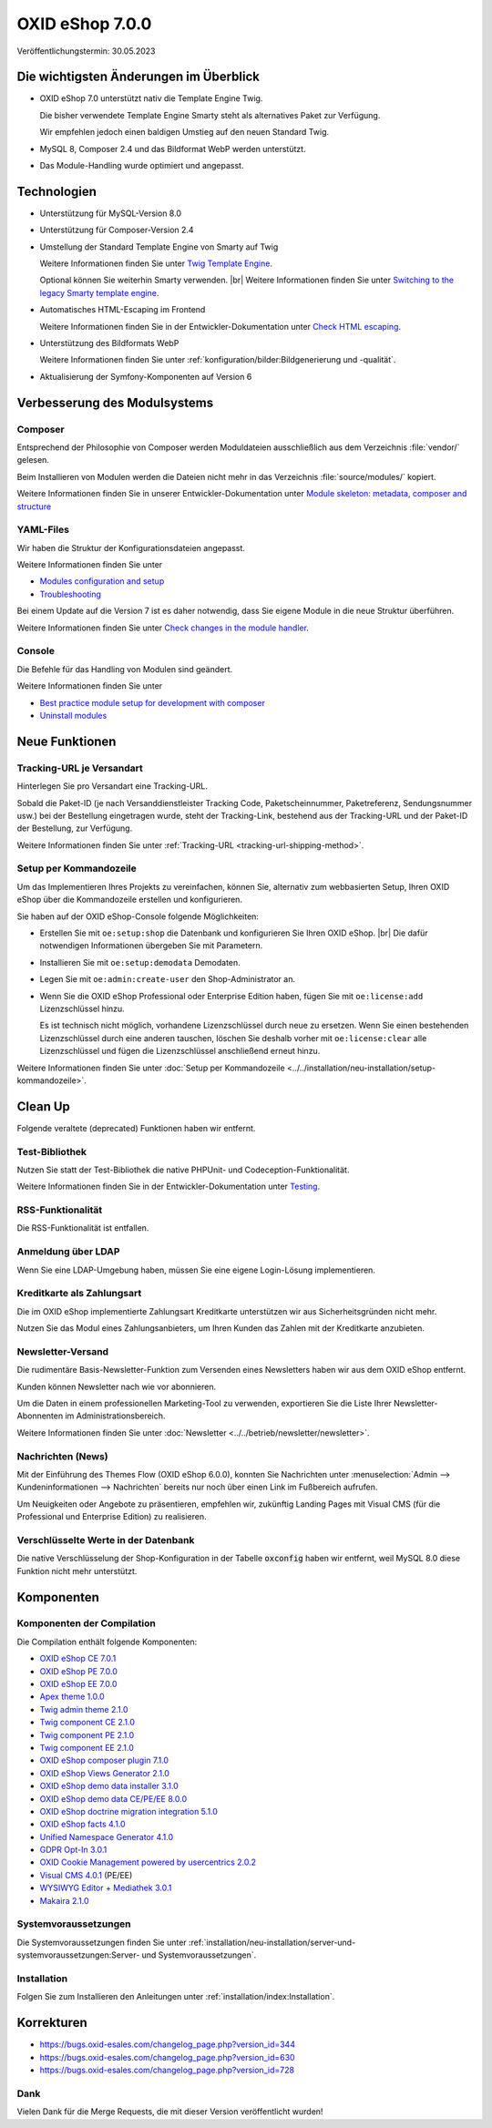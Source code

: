 OXID eShop 7.0.0
================

Veröffentlichungstermin: 30.05.2023

Die wichtigsten Änderungen im Überblick
---------------------------------------

* OXID eShop 7.0 unterstützt nativ die Template Engine Twig.

  Die bisher verwendete Template Engine Smarty steht als alternatives Paket zur Verfügung.

  Wir empfehlen jedoch einen baldigen Umstieg auf den neuen Standard Twig.

* MySQL 8, Composer 2.4 und das Bildformat WebP werden unterstützt.
* Das Module-Handling wurde optimiert und angepasst.

Technologien
------------

* Unterstützung für MySQL-Version 8.0

* Unterstützung für Composer-Version 2.4

* Umstellung der Standard Template Engine von Smarty auf Twig

  Weitere Informationen finden Sie unter `Twig Template Engine <https://docs.oxid-esales.com/developer/en/latest/development/modules_components_themes/project/twig_template_engine/index.html>`_.

  Optional können Sie weiterhin Smarty verwenden.
  |br|
  Weitere Informationen finden Sie unter `Switching to the legacy Smarty template engine <https://docs.oxid-esales.com/developer/en/latest/update/eshop_from_65_to_7/install_smarty_engine.html>`_.

* Automatisches HTML-Escaping im Frontend

  Weitere Informationen finden Sie in der Entwickler-Dokumentation unter `Check HTML escaping <https://docs.oxid-esales.com/developer/en/latest/update/eshop_from_65_to_7/modules.html#check-html-escaping>`_.

* Unterstützung des Bildformats WebP

  Weitere Informationen finden Sie unter :ref:`konfiguration/bilder:Bildgenerierung und -qualität`.

* Aktualisierung der Symfony-Komponenten auf Version 6

Verbesserung des Modulsystems
-----------------------------

Composer
^^^^^^^^

Entsprechend der Philosophie von Composer werden Moduldateien ausschließlich aus dem Verzeichnis :file:`vendor/` gelesen.

Beim Installieren von Modulen werden die Dateien nicht mehr in das Verzeichnis :file:`source/modules/` kopiert.

Weitere Informationen finden Sie in unserer Entwickler-Dokumentation unter `Module skeleton: metadata, composer and structure <https://docs.oxid-esales.com/developer/en/latest/development/modules_components_themes/module/skeleton/index.html>`_

YAML-Files
^^^^^^^^^^

Wir haben die Struktur der Konfigurationsdateien angepasst.

Weitere Informationen finden Sie unter

* `Modules configuration and setup <https://docs.oxid-esales.com/developer/en/latest/development/modules_components_themes/project/module_configuration/modules_configuration.html>`_
* `Troubleshooting <https://docs.oxid-esales.com/developer/en/latest/development/modules_components_themes/module/installation_setup/troubleshooting.html>`_

Bei einem Update auf die Version 7 ist es daher notwendig, dass Sie eigene Module in die neue Struktur überführen.

Weitere Informationen finden Sie unter `Check changes in the module handler <https://docs.oxid-esales.com/developer/en/latest/update/eshop_from_65_to_7/modules.html#port-to-v7-module-handler-20221123>`_.

Console
^^^^^^^

Die Befehle für das Handling von Modulen sind geändert.

Weitere Informationen finden Sie unter

* `Best practice module setup for development with composer <https://docs.oxid-esales.com/developer/en/latest/development/modules_components_themes/module/tutorials/module_setup.html>`_
* `Uninstall modules <https://docs.oxid-esales.com/developer/en/latest/development/modules_components_themes/module/uninstall/index.html>`_


Neue Funktionen
---------------

Tracking-URL je Versandart
^^^^^^^^^^^^^^^^^^^^^^^^^^

.. todo: #tbd: Doku im entspr. Kap. erg: :menuselection:`Stammdaten --> Grundeinstellungen --> Einstell. --> Weitere Einstellungen`
        :menuselection:`Master Settings --> Core Settings --> Settings --> Other Settings`, :guilabel:`Standard shipping provider tracking URL`

Hinterlegen Sie pro Versandart eine Tracking-URL.

Sobald die Paket-ID (je nach Versanddienstleister Tracking Code, Paketscheinnummer, Paketreferenz, Sendungsnummer usw.) bei der Bestellung eingetragen wurde, steht der Tracking-Link, bestehend aus der Tracking-URL und der Paket-ID der Bestellung, zur Verfügung.

Weitere Informationen finden Sie unter :ref:`Tracking-URL <tracking-url-shipping-method>`.

Setup per Kommandozeile
^^^^^^^^^^^^^^^^^^^^^^^

Um das Implementieren Ihres Projekts zu vereinfachen, können Sie, alternativ zum webbasierten Setup, Ihren OXID eShop über die Kommandozeile erstellen und konfigurieren.

Sie haben auf der OXID eShop-Console folgende Möglichkeiten:

* Erstellen Sie mit ``oe:setup:shop`` die Datenbank und konfigurieren Sie Ihren OXID eShop.
  |br|
  Die dafür notwendigen Informationen übergeben Sie mit Parametern.

* Installieren Sie mit ``oe:setup:demodata`` Demodaten.
* Legen Sie mit ``oe:admin:create-user`` den Shop-Administrator an.
* Wenn Sie die OXID eShop Professional oder Enterprise Edition haben, fügen Sie mit ``oe:license:add`` Lizenzschlüssel hinzu.

  Es ist technisch nicht möglich, vorhandene Lizenzschlüssel durch neue zu ersetzen. Wenn Sie einen bestehenden Lizenzschlüssel durch eine anderen tauschen, löschen Sie deshalb vorher mit ``oe:license:clear`` alle Lizenzschlüssel und fügen die Lizenzschlüssel anschließend erneut hinzu.

Weitere Informationen finden Sie unter :doc:`Setup per Kommandozeile <../../installation/neu-installation/setup-kommandozeile>`.

Clean Up
--------

Folgende veraltete (deprecated) Funktionen haben wir entfernt.

Test-Bibliothek
^^^^^^^^^^^^^^^

Nutzen Sie statt der Test-Bibliothek die native PHPUnit- und Codeception-Funktionalität.

Weitere Informationen finden Sie in der Entwickler-Dokumentation unter `Testing <https://docs.oxid-esales.com/developer/en/latest/development/testing/index.html>`_.

RSS-Funktionalität
^^^^^^^^^^^^^^^^^^

Die RSS-Funktionalität ist entfallen.

Anmeldung über LDAP
^^^^^^^^^^^^^^^^^^^

Wenn Sie eine LDAP-Umgebung haben, müssen Sie eine eigene Login-Lösung implementieren.

Kreditkarte als Zahlungsart
^^^^^^^^^^^^^^^^^^^^^^^^^^^

Die im OXID eShop implementierte Zahlungsart Kreditkarte unterstützen wir aus Sicherheitsgründen nicht mehr.

Nutzen Sie das Modul eines Zahlungsanbieters, um Ihren Kunden das Zahlen mit der Kreditkarte anzubieten.

Newsletter-Versand
^^^^^^^^^^^^^^^^^^

Die rudimentäre Basis-Newsletter-Funktion zum Versenden eines Newsletters haben wir aus dem OXID eShop entfernt.

Kunden können Newsletter nach wie vor abonnieren.

Um die Daten in einem professionellen Marketing-Tool zu verwenden, exportieren Sie die Liste Ihrer Newsletter-Abonnenten im Administrationsbereich.

Weitere Informationen finden Sie unter :doc:`Newsletter <../../betrieb/newsletter/newsletter>`.

Nachrichten (News)
^^^^^^^^^^^^^^^^^^

Mit der Einführung des Themes Flow (OXID eShop 6.0.0), konnten Sie Nachrichten unter :menuselection:`Admin --> Kundeninformationen --> Nachrichten` bereits nur noch über einen Link im Fußbereich aufrufen.

Um Neuigkeiten oder Angebote zu präsentieren, empfehlen wir, zukünftig Landing Pages mit Visual CMS (für die Professional und Enterprise Edition) zu realisieren.

Verschlüsselte Werte in der Datenbank
^^^^^^^^^^^^^^^^^^^^^^^^^^^^^^^^^^^^^

Die native Verschlüsselung der Shop-Konfiguration in der Tabelle :code:`oxconfig` haben wir entfernt, weil MySQL 8.0 diese Funktion nicht mehr unterstützt.

Komponenten
-----------

Komponenten der Compilation
^^^^^^^^^^^^^^^^^^^^^^^^^^^

Die Compilation enthält folgende Komponenten:

* `OXID eShop CE 7.0.1 <https://github.com/OXID-eSales/oxideshop_ce/blob/v7.0.1/CHANGELOG.md>`_
* `OXID eShop PE 7.0.0 <https://github.com/OXID-eSales/oxideshop_pe/blob/v7.0.0/CHANGELOG.md>`_
* `OXID eShop EE 7.0.0 <https://github.com/OXID-eSales/oxideshop_ee/blob/v7.0.0/CHANGELOG.md>`_
* `Apex theme 1.0.0 <https://github.com/OXID-eSales/apex-theme/blob/v1.0.0/CHANGELOG.md>`_
* `Twig admin theme 2.1.0 <https://github.com/OXID-eSales/twig-admin-theme/blob/v2.1.0/CHANGELOG.md>`_
* `Twig component CE 2.1.0 <https://github.com/OXID-eSales/twig-component/blob/v2.1.0/CHANGELOG.md>`_
* `Twig component PE 2.1.0 <https://github.com/OXID-eSales/twig-component-pe/blob/v2.1.0/CHANGELOG.md>`_
* `Twig component EE 2.1.0 <https://github.com/OXID-eSales/twig-component-ee/blob/v2.1.0/CHANGELOG.md>`_

* `OXID eShop composer plugin 7.1.0 <https://github.com/OXID-eSales/oxideshop_composer_plugin/blob/v7.1.0/CHANGELOG.md>`_
* `OXID eShop Views Generator 2.1.0 <https://github.com/OXID-eSales/oxideshop-db-views-generator/blob/v2.1.0/CHANGELOG.md>`_
* `OXID eShop demo data installer 3.1.0 <https://github.com/OXID-eSales/oxideshop-demodata-installer/blob/v3.1.0/CHANGELOG.md>`_
* `OXID eShop demo data CE/PE/EE 8.0.0 <https://github.com/OXID-eSales/oxideshop_demodata_ce/blob/v8.0.0/CHANGELOG.md>`_
* `OXID eShop doctrine migration integration 5.1.0 <https://github.com/OXID-eSales/oxideshop-doctrine-migration-wrapper/blob/v5.1.0/CHANGELOG.md>`_
* `OXID eShop facts 4.1.0 <https://github.com/OXID-eSales/oxideshop-facts/blob/v4.1.0/CHANGELOG.md>`_
* `Unified Namespace Generator 4.1.0 <https://github.com/OXID-eSales/oxideshop-unified-namespace-generator/blob/v4.1.0/CHANGELOG.md>`_

* `GDPR Opt-In 3.0.1 <https://github.com/OXID-eSales/gdpr-optin-module/blob/v3.0.1/CHANGELOG.md>`_
* `OXID Cookie Management powered by usercentrics 2.0.2 <https://github.com/OXID-eSales/usercentrics/blob/v2.0.2/CHANGELOG.md>`_
* `Visual CMS 4.0.1 <https://github.com/OXID-eSales/visual_cms_module/blob/v4.0.1/CHANGELOG.md>`_ (PE/EE)
* `WYSIWYG Editor + Mediathek 3.0.1 <https://github.com/OXID-eSales/ddoe-wysiwyg-editor-module/blob/v3.0.1/CHANGELOG.md>`_
* `Makaira 2.1.0 <https://github.com/MakairaIO/oxid-connect-essential/blob/2.1.0/CHANGELOG.md>`_


Systemvoraussetzungen
^^^^^^^^^^^^^^^^^^^^^

Die Systemvoraussetzungen finden Sie unter :ref:`installation/neu-installation/server-und-systemvoraussetzungen:Server- und Systemvoraussetzungen`.

Installation
^^^^^^^^^^^^

Folgen Sie zum Installieren den Anleitungen unter :ref:`installation/index:Installation`.

Korrekturen
-----------

* https://bugs.oxid-esales.com/changelog_page.php?version_id=344
* https://bugs.oxid-esales.com/changelog_page.php?version_id=630
* https://bugs.oxid-esales.com/changelog_page.php?version_id=728


Dank
^^^^

Vielen Dank für die Merge Requests, die mit dieser Version veröffentlicht wurden!

.. todo: #tbd: #VL: Haben wir eine Liste zu Beiträger? -- siehe Changelog: dort keine Namen -- VL prüft: i.a.
        flow-control |br|
        PR-758 Refaktorierung von Aufrufen der veralteten getStr-Methode |br|
        PR-721 Fehlende veraltete getConfig- und getSession-Methodenaufrufe behoben |br|
        PR-728 PHP-Fehlerberichtsstufe nicht zurücksetzen |br|
        vanilla-thunder |br|
        PR-764 Anzeige von mehr Details in der Berechtigungsprüfung im Setup-Prozess
        BernhardScheffold |br|
        PR-466 oxseo::OXOBJECTID-Index verbessern
        alfredbez |br|
        PR-772 BC-Klassen durch namenstragende Klassen ersetzt |br|
        PR-493 Zeitstempel wird nun für css und js Dateien hinzugefügt, die von Modulen eingebunden werden |br|
        PR-733 Protokollierung im Shop-Konstruktor, wenn der Shop nicht gültig ist |br|
        PR-766 Einführung von Psalm für statische Code-Analyse |br|
        PR-449 Unterstützung für eine einzige Language-Map-Datei |br|
        PR-744 Argumente zur oxNew-Methodensignatur hinzugefügt, um die Möglichkeiten der statischen Analyse zu verbessern |br|
        PR-802 Exception in der getLanguageAbbr Methode, wenn keine Abkürzung für eine bestimmte ID verfügbar ist |br|
        8i11y |br|
        PR-789 Sicherstellen, dass das Verzeichnis source/out/pictures/generated existiert
        ivoba |br|
        PR-808 und PR-827 Verbessert gitignore
        dx-bhesse |br|
        PR-793 Behebung des Problems mit der Escape-Funktion für Sonderzeichen in simplexml::addChild
        keywan-ghadami-oxid |br|
        PR-754 Preflight-Prüfung für die Erzeugung von Views |br|
        PR-794 Autovervollständigung für SMTP-Felder im Admin-Template abschalten
        AlfonsMartin |br|
        PR-771 Leistungsverbesserung der Klasse Field
        kermie |br|
        PR-826 Beispiel-Dist-Dateien für Übersetzungen im Ordner Application/translations |br|
        PR-729 Mehrzeilen in Übersetzungsdateien entfernt, um sie für Lokalisierungsplattformen geeignet zu machen |br|
        PR-852 Korrektur des Url-Protokolls für die neue Versionsprüfung
        SvenBrunk |br|
        PR-730 Blocknamen in source/Application/views/admin/tpl/shop_main.tpl ändern
        tterhaarlaudert |br|
        PR-750 Überspringen der Währungsurl-Generierung, wenn die Option "Währungen anzeigen" deaktiviert ist
        JaroslavHerber |br|
        PR-787 Verbessertes Laden der Konfigurationsoptionen
        szdirk |br|
        PR-853 Aktualisierte aRobots in source/config.inc.php.dist
        olivereanderson |br|
        PR-813 Copyright-String korrigiert |br|
        |br|
        Behebung von Code-Stil und Typ-Problemen von alfredbez, flow-control, mprokopov, ivoba, SvenBrunk, SimonNitzsche

.. Intern: oxbajt, Status: